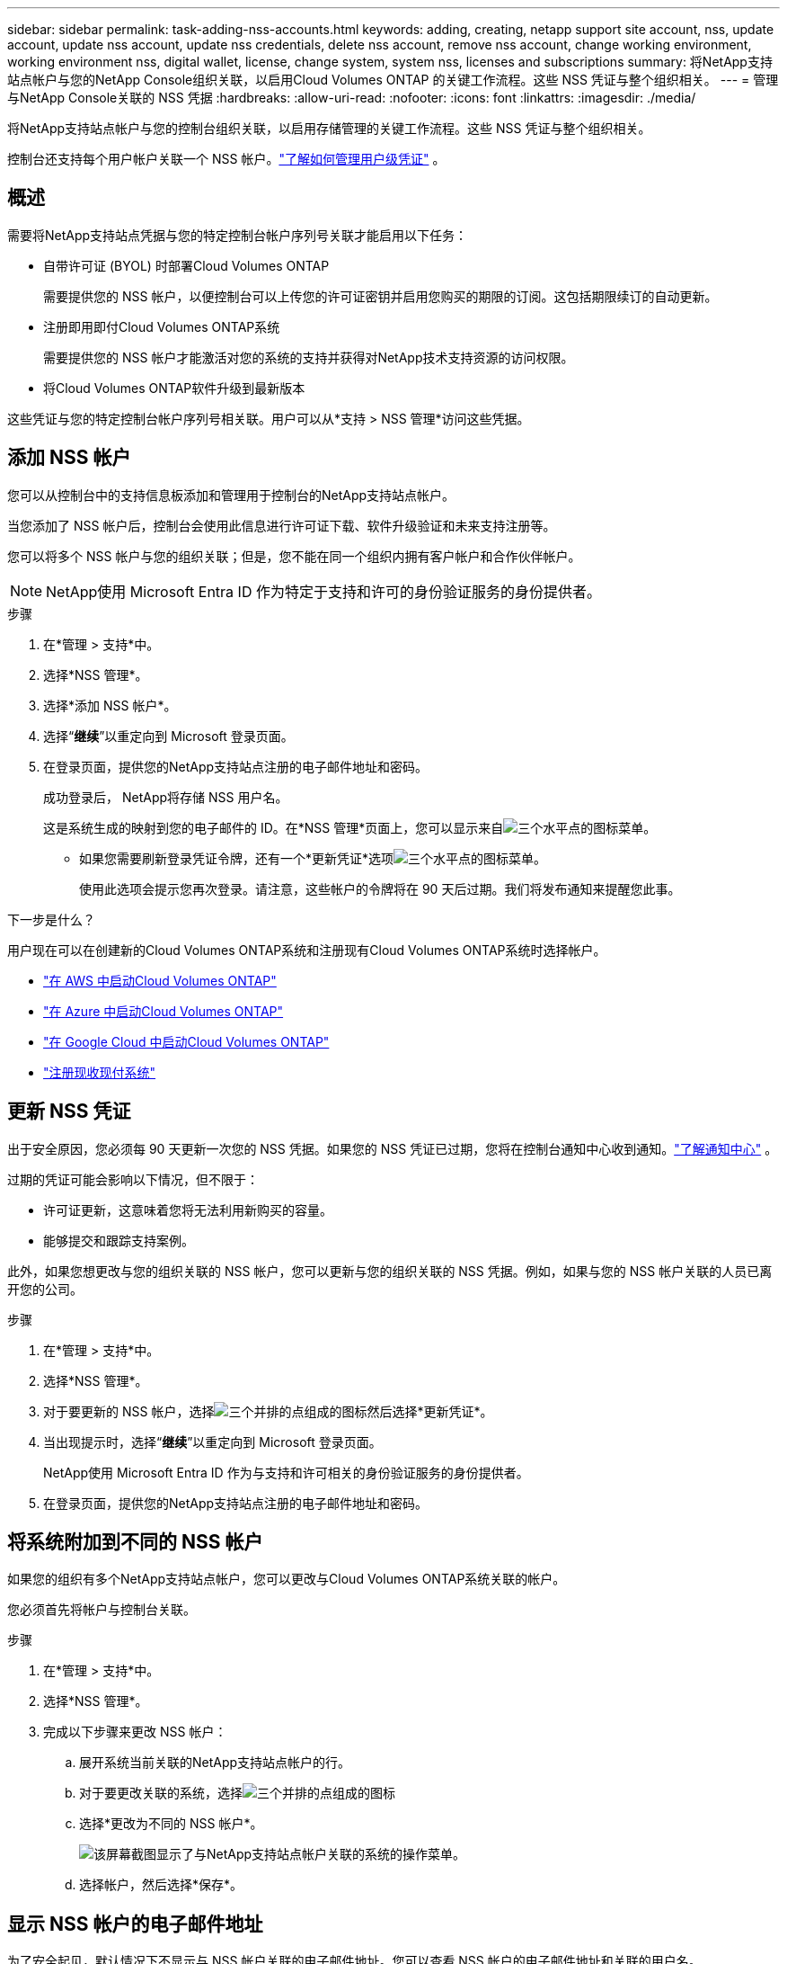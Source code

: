---
sidebar: sidebar 
permalink: task-adding-nss-accounts.html 
keywords: adding, creating, netapp support site account, nss, update account, update nss account, update nss credentials, delete nss account, remove nss account, change working environment, working environment nss, digital wallet, license, change system, system nss, licenses and subscriptions 
summary: 将NetApp支持站点帐户与您的NetApp Console组织关联，以启用Cloud Volumes ONTAP 的关键工作流程。这些 NSS 凭证与整个组织相关。 
---
= 管理与NetApp Console关联的 NSS 凭据
:hardbreaks:
:allow-uri-read: 
:nofooter: 
:icons: font
:linkattrs: 
:imagesdir: ./media/


[role="lead"]
将NetApp支持站点帐户与您的控制台组织关联，以启用存储管理的关键工作流程。这些 NSS 凭证与整个组织相关。

控制台还支持每个用户帐户关联一个 NSS 帐户。link:task-manage-user-credentials.html["了解如何管理用户级凭证"] 。



== 概述

需要将NetApp支持站点凭据与您的特定控制台帐户序列号关联才能启用以下任务：

* 自带许可证 (BYOL) 时部署Cloud Volumes ONTAP
+
需要提供您的 NSS 帐户，以便控制台可以上传您的许可证密钥并启用您购买的期限的订阅。这包括期限续订的自动更新。

* 注册即用即付Cloud Volumes ONTAP系统
+
需要提供您的 NSS 帐户才能激活对您的系统的支持并获得对NetApp技术支持资源的访问权限。

* 将Cloud Volumes ONTAP软件升级到最新版本


这些凭证与您的特定控制台帐户序列号相关联。用户可以从*支持 > NSS 管理*访问这些凭据。



== 添加 NSS 帐户

您可以从控制台中的支持信息板添加和管理用于控制台的NetApp支持站点帐户。

当您添加了 NSS 帐户后，控制台会使用此信息进行许可证下载、软件升级验证和未来支持注册等。

您可以将多个 NSS 帐户与您的组织关联；但是，您不能在同一个组织内拥有客户帐户和合作伙伴帐户。


NOTE: NetApp使用 Microsoft Entra ID 作为特定于支持和许可的身份验证服务的身份提供者。

.步骤
. 在*管理 > 支持*中。
. 选择*NSS 管理*。
. 选择*添加 NSS 帐户*。
. 选择“*继续*”以重定向到 Microsoft 登录页面。
. 在登录页面，提供您的NetApp支持站点注册的电子邮件地址和密码。
+
成功登录后， NetApp将存储 NSS 用户名。

+
这是系统生成的映射到您的电子邮件的 ID。在*NSS 管理*页面上，您可以显示来自image:https://raw.githubusercontent.com/NetAppDocs/console-family/main/media/icon-nss-menu.png["三个水平点的图标"]菜单。

+
** 如果您需要刷新登录凭证令牌，还有一个*更新凭证*选项image:https://raw.githubusercontent.com/NetAppDocs/console-family/main/media/icon-nss-menu.png["三个水平点的图标"]菜单。
+
使用此选项会提示您再次登录。请注意，这些帐户的令牌将在 90 天后过期。我们将发布通知来提醒您此事。





.下一步是什么？
用户现在可以在创建新的Cloud Volumes ONTAP系统和注册现有Cloud Volumes ONTAP系统时选择帐户。

* https://docs.netapp.com/us-en/storage-management-cloud-volumes-ontap/task-deploying-otc-aws.html["在 AWS 中启动Cloud Volumes ONTAP"^]
* https://docs.netapp.com/us-en/storage-management-cloud-volumes-ontap/task-deploying-otc-azure.html["在 Azure 中启动Cloud Volumes ONTAP"^]
* https://docs.netapp.com/us-en/storage-management-cloud-volumes-ontap/task-deploying-gcp.html["在 Google Cloud 中启动Cloud Volumes ONTAP"^]
* https://docs.netapp.com/us-en/storage-management-cloud-volumes-ontap/task-registering.html["注册现收现付系统"^]




== 更新 NSS 凭证

出于安全原因，您必须每 90 天更新一次您的 NSS 凭据。如果您的 NSS 凭证已过期，您将在控制台通知中心收到通知。link:task-monitor-cm-operations.html#notification-center["了解通知中心"^] 。

过期的凭证可能会影响以下情况，但不限于：

* 许可证更新，这意味着您将无法利用新购买的容量。
* 能够提交和跟踪支持案例。


此外，如果您想更改与您的组织关联的 NSS 帐户，您可以更新与您的组织关联的 NSS 凭据。例如，如果与您的 NSS 帐户关联的人员已离开您的公司。

.步骤
. 在*管理 > 支持*中。
. 选择*NSS 管理*。
. 对于要更新的 NSS 帐户，选择image:icon-action.png["三个并排的点组成的图标"]然后选择*更新凭证*。
. 当出现提示时，选择“*继续*”以重定向到 Microsoft 登录页面。
+
NetApp使用 Microsoft Entra ID 作为与支持和许可相关的身份验证服务的身份提供者。

. 在登录页面，提供您的NetApp支持站点注册的电子邮件地址和密码。




== 将系统附加到不同的 NSS 帐户

如果您的组织有多个NetApp支持站点帐户，您可以更改与Cloud Volumes ONTAP系统关联的帐户。

您必须首先将帐户与控制台关联。

.步骤
. 在*管理 > 支持*中。
. 选择*NSS 管理*。
. 完成以下步骤来更改 NSS 帐户：
+
.. 展开系统当前关联的NetApp支持站点帐户的行。
.. 对于要更改关联的系统，选择image:icon-action.png["三个并排的点组成的图标"]
.. 选择*更改为不同的 NSS 帐户*。
+
image:screenshot-nss-change-account.png["该屏幕截图显示了与NetApp支持站点帐户关联的系统的操作菜单。"]

.. 选择帐户，然后选择*保存*。






== 显示 NSS 帐户的电子邮件地址

为了安全起见，默认情况下不显示与 NSS 帐户关联的电子邮件地址。您可以查看 NSS 帐户的电子邮件地址和关联的用户名。


TIP: 当您转到 NSS 管理页面时，控制台会为表中的每个帐户生成一个令牌。该令牌包含有关关联电子邮件地址的信息。当您离开页面时，令牌将被删除。信息永远不会被缓存，这有助于保护您的隐私。

.步骤
. 在*管理 > 支持*中。
. 选择*NSS 管理*。
. 对于要更新的 NSS 帐户，选择image:icon-action.png["三个并排的点组成的图标"]然后选择*显示电子邮件地址*。您可以使用复制按钮复制电子邮件地址。




== 删除 NSS 帐户

删除不再想在控制台中使用的所有 NSS 帐户。

您无法删除当前与Cloud Volumes ONTAP系统关联的帐户。你首先需要<<attach-system-nss-account,将这些系统附加到不同的 NSS 帐户>>。

.步骤
. 在*管理 > 支持*中。
. 选择*NSS 管理*。
. 对于要删除的 NSS 帐户，选择image:icon-action.png["三个并排的点组成的图标"]然后选择*删除*。
. 选择*删除*进行确认。

